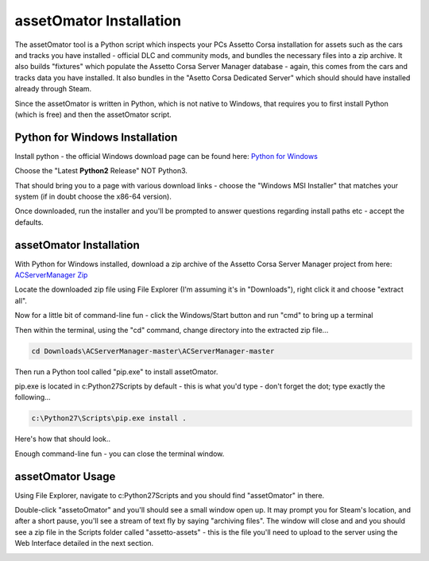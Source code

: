 ************************
assetOmator Installation
************************
The assetOmator tool is a Python script which inspects your PCs Assetto Corsa installation for assets such as the cars
and tracks you have installed - official DLC and community mods, and bundles the necessary files into a zip archive.  It
also builds "fixtures" which populate the Assetto Corsa Server Manager database - again, this comes from the cars and
tracks data you have installed.  It also bundles in the "Asetto Corsa Dedicated Server" which should should have
installed already through Steam.

Since the assetOmator is written in Python, which is not native to Windows, that requires you to first install Python
(which is free) and then the assetOmator script.

Python for Windows Installation
-------------------------------
Install python - the official Windows download page can be found here: `Python for Windows`_

.. _Python for Windows: https://www.python.org/downloads/windows/

Choose the "Latest **Python2** Release" NOT Python3.

That should bring you to a page with various download links - choose the "Windows MSI Installer" that matches your
system (if in doubt choose the x86-64 version).

Once downloaded, run the installer and you'll be prompted to answer questions regarding install paths etc - accept the defaults.


assetOmator Installation
------------------------
With Python for Windows installed, download a zip archive of the Assetto Corsa Server Manager project from here: `ACServerManager Zip`_

.. _ACServerManager Zip: https://github.com/PeteTheAutomator/ACServerManager/archive/master.zip

Locate the downloaded zip file using File Explorer (I'm assuming it's in "Downloads"), right click it and choose "extract all".

Now for a little bit of command-line fun - click the Windows/Start button and run "cmd" to bring up a terminal

Then within the terminal, using the "cd" command, change directory into the extracted zip file...

.. code::

    cd Downloads\ACServerManager-master\ACServerManager-master

Then run a Python tool called "pip.exe" to install assetOmator.

pip.exe is located in c:\Python27\Scripts by default - this is what you'd type - don't forget the dot; type exactly the following...

.. code::

    c:\Python27\Scripts\pip.exe install .

Here's how that should look..

.. image:: images/assetOmator/pip-install-acsm.PNG
   :width: 500px


Enough command-line fun - you can close the terminal window.

assetOmator Usage
-----------------
Using File Explorer, navigate to c:\Python27\Scripts and you should find "assetOmator" in there.

Double-click "assetoOmator" and you'll should see a small window open up.  It may prompt you for Steam's location, and
after a short pause, you'll see a stream of text fly by saying "archiving files".  The window will close and and you
should see a zip file in the Scripts folder called "assetto-assets" - this is the file you'll need to upload to the server
using the Web Interface detailed in the next section.

.. image:: images/assetOmator/acsm-asset-collections-3.PNG
   :width: 500px
